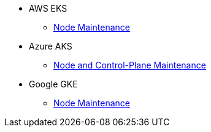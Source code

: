 * AWS EKS
** xref:rancher:ROOT:how-tos/eks_node_maintenance.adoc[Node Maintenance]
* Azure AKS
** xref:rancher:ROOT:how-tos/aks_node_maintenance.adoc[Node and Control-Plane Maintenance]
* Google GKE
** xref:rancher:ROOT:how-tos/gke_node_maintenance.adoc[Node Maintenance]
